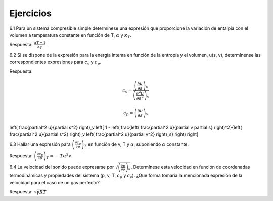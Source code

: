 Ejercicios
==========

6.1	Para un sistema compresible simple determínese una expresión que proporcione la variación de entalpia con el volumen a temperatura constante en función de T, :math:`\alpha` y :math:`\kappa_T`.

Respuesta: :math:`\frac{\alpha T -1}{\kappa_T}`


6.2	Si se dispone de la expresión para la energía intema en función de la entropía y el volumen, u(s, v), determínense las correspondientes expresiones para :math:`c_v` y :math:`c_p`.

Respuesta:

.. math::

   c_v = \frac{ \left( \frac{\partial u}{\partial s}\right)_v }{ \left( \frac{\partial^2 u}{\partial s^2}\right)_v }
   
.. math::

   c_p = \left( \frac{\partial u}{\partial s} \right)_v



.. math::

\left( \frac{\partial^2 u}{\partial s^2} \right)_v \left[ 1 - \left( \frac{\left( \frac{\partial^2 u}{\partial v \partial s} \right)^2}{\left( \frac{\partial^2 u}{\partial s^2} \right)_v \left( \frac{\partial^2 u}{\partial v^2} \right)_s} \right) \right]




6.3	Hallar una expresión para :math:`\left( \frac{\partial c_p}{\partial p} \right)_T` en función de v, T y :math:`\alpha`, suponiendo :math:`\alpha` constante. 

Respuesta: :math:`\left( \frac{\partial c_p}{\partial p} \right)_T = -T \alpha^2 v`

6.4	La velocidad del sonido puede expresarse por :math:`\sqrt{\left( \frac{\partial p}{\partial \rho} \right)_s}`. Determínese esta velocidad en función de coordenadas termodinámicas y propiedades del sistema (p, v, T, :math:`c_p` y :math:`c_v`). ¿Que forma tomaría la mencionada expresión de la velocidad para el caso de un gas perfecto?

Respuesta: :math:`\sqrt{\gamma RT}`
